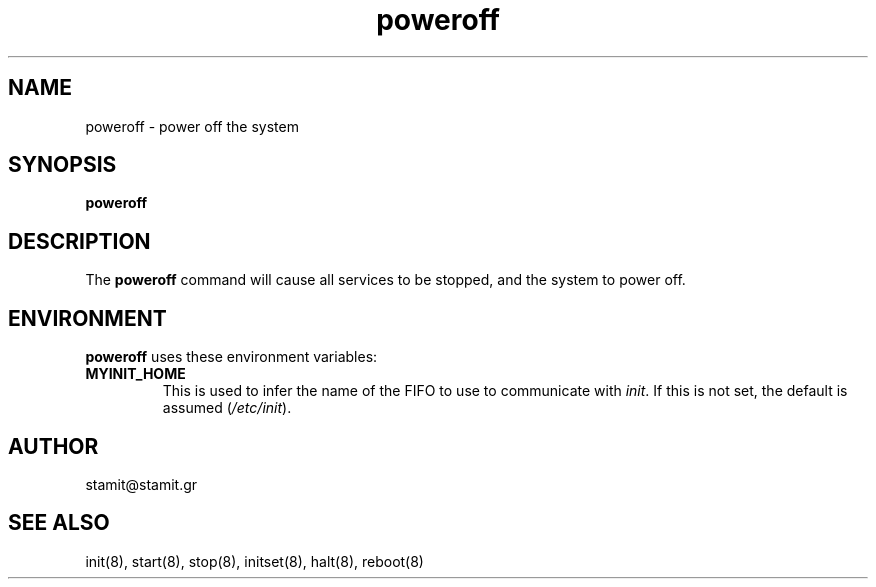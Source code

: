 .TH poweroff 8 "December 2007" "poweroff(8)" "MYINIT 0.4"
.SH NAME
poweroff \- power off the system
.SH SYNOPSIS
.B poweroff

.SH DESCRIPTION
The \fBpoweroff\fP command will cause all services to be stopped, and the system
to power off.
.SH ENVIRONMENT
\fBpoweroff\fP uses these environment variables:
.IP \fBMYINIT_HOME\fP
This is used to infer the name of the FIFO to use to communicate with
\fIinit\fR.  If this is not set, the default is assumed (\fI/etc/init\fR).
.SH AUTHOR
stamit@stamit.gr
.SH "SEE ALSO"
init(8),
start(8),
stop(8),
initset(8),
halt(8),
reboot(8)
